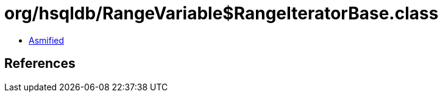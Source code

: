 = org/hsqldb/RangeVariable$RangeIteratorBase.class

 - link:RangeVariable$RangeIteratorBase-asmified.java[Asmified]

== References

